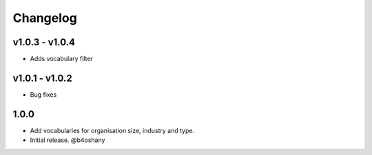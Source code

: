 Changelog
=========

v1.0.3 - v1.0.4
------------------------
- Adds vocabulary filter


v1.0.1 - v1.0.2
-------------------
- Bug fixes


1.0.0
------------------

- Add vocabularies for organisation size, industry and type.
- Initial release.
  @b4oshany
